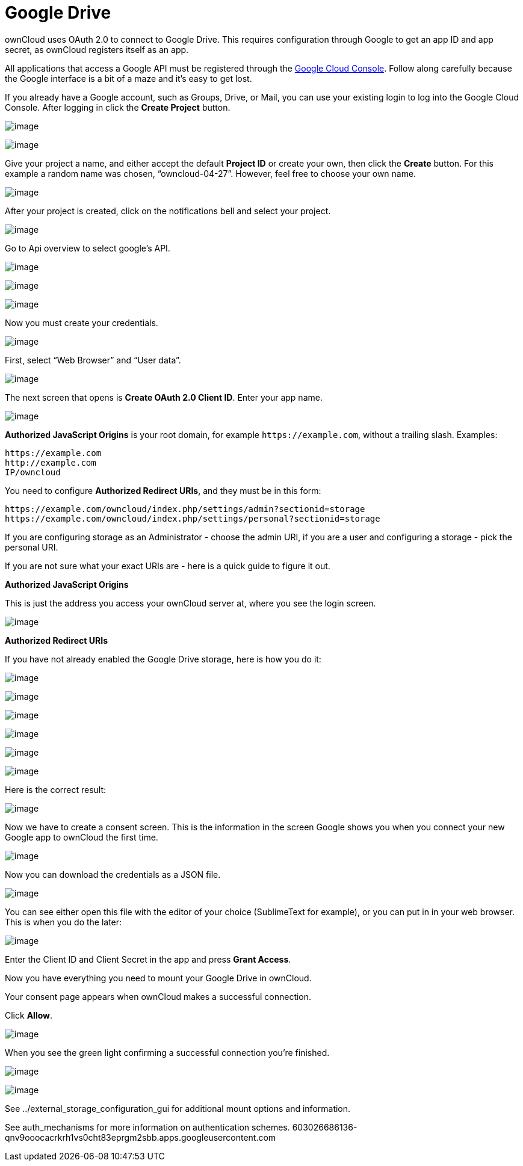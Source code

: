 Google Drive
============

ownCloud uses OAuth 2.0 to connect to Google Drive. This requires
configuration through Google to get an app ID and app secret, as
ownCloud registers itself as an app.

All applications that access a Google API must be registered through the
https://console.developers.google.com/[Google Cloud Console]. Follow
along carefully because the Google interface is a bit of a maze and it’s
easy to get lost.

If you already have a Google account, such as Groups, Drive, or Mail,
you can use your existing login to log into the Google Cloud Console.
After logging in click the *Create Project* button.

image:/owncloud-docs/_images/google_drive/001.png[image]

image:/owncloud-docs/_images/google_drive/002.png[image]

Give your project a name, and either accept the default *Project ID* or
create your own, then click the *Create* button. For this example a
random name was chosen, ``owncloud-04-27''. However, feel free to choose
your own name.

image:/owncloud-docs/_images/google_drive/003.png[image]

After your project is created, click on the notifications bell and
select your project.

image:/owncloud-docs/_images/google_drive/004.png[image]

Go to Api overview to select google’s API.

image:/owncloud-docs/_images/google_drive/005.png[image]

image:/owncloud-docs/_images/google_drive/006.png[image]

image:/owncloud-docs/_images/google_drive/007.png[image]

Now you must create your credentials.

image:/owncloud-docs/_images/google_drive/008.png[image]

First, select ``Web Browser'' and ``User data''.

image:/owncloud-docs/_images/google_drive/009.png[image]

The next screen that opens is *Create OAuth 2.0 Client ID*. Enter your
app name.

image:/owncloud-docs/_images/google_drive/010.png[image]

*Authorized JavaScript Origins* is your root domain, for example
`https://example.com`, without a trailing slash. Examples:

....
https://example.com
http://example.com
IP/owncloud  
....

You need to configure *Authorized Redirect URIs*, and they must be in
this form:

....
https://example.com/owncloud/index.php/settings/admin?sectionid=storage
https://example.com/owncloud/index.php/settings/personal?sectionid=storage
....

If you are configuring storage as an Administrator - choose the admin
URI, if you are a user and configuring a storage - pick the personal
URI.

If you are not sure what your exact URIs are - here is a quick guide to
figure it out.

*Authorized JavaScript Origins*

This is just the address you access your ownCloud server at, where you
see the login screen.

image:/owncloud-docs/_images/google_drive/011.png[image]

*Authorized Redirect URIs*

If you have not already enabled the Google Drive storage, here is how
you do it:

image:/owncloud-docs/_images/google_drive/011.png[image]

image:/owncloud-docs/_images/google_drive/012.png[image]

image:/owncloud-docs/_images/google_drive/013.png[image]

image:/owncloud-docs/_images/google_drive/014.png[image]

image:/owncloud-docs/_images/google_drive/015.png[image]

image:/owncloud-docs/_images/google_drive/016.png[image]

Here is the correct result:

image:/owncloud-docs/_images/google_drive/017.png[image]

Now we have to create a consent screen. This is the information in the
screen Google shows you when you connect your new Google app to ownCloud
the first time.

image:/owncloud-docs/_images/google_drive/018.png[image]

Now you can download the credentials as a JSON file.

image:/owncloud-docs/_images/google_drive/019.png[image]

You can see either open this file with the editor of your choice
(SublimeText for example), or you can put in in your web browser. This
is when you do the later:

image:/owncloud-docs/_images/google_drive/020.png[image]

Enter the Client ID and Client Secret in the app and press *Grant
Access*.

Now you have everything you need to mount your Google Drive in ownCloud.

Your consent page appears when ownCloud makes a successful connection.

Click *Allow*.

image:/owncloud-docs/_images/google_drive/021.png[image]

When you see the green light confirming a successful connection you’re
finished.

image:/owncloud-docs/_images/google_drive/022.png[image]

image:/owncloud-docs/_images/google_drive/023.png[image]

See ../external_storage_configuration_gui for additional mount options
and information.

See auth_mechanisms for more information on authentication schemes.
603026686136-qnv9ooocacrkrh1vs0cht83eprgm2sbb.apps.googleusercontent.com
